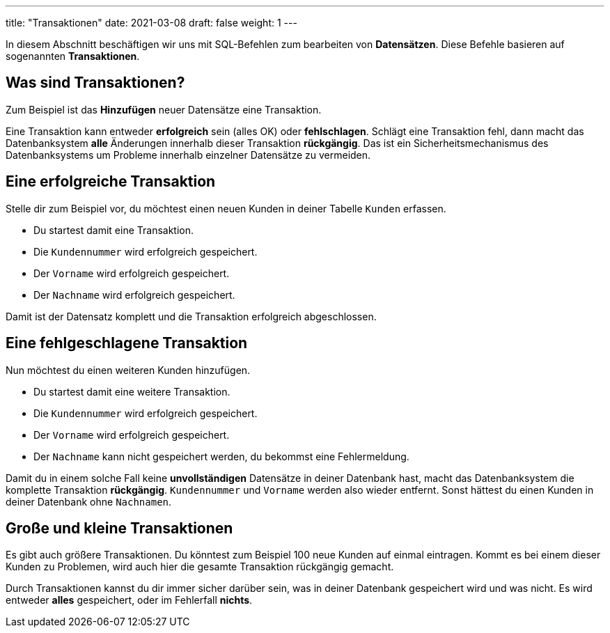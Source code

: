 ---
title: "Transaktionen"
date: 2021-03-08
draft: false
weight: 1
---

In diesem Abschnitt beschäftigen wir uns mit SQL-Befehlen zum bearbeiten von *Datensätzen*.
Diese Befehle basieren auf sogenannten *Transaktionen*.

== Was sind Transaktionen?

Zum Beispiel ist das *Hinzufügen* neuer Datensätze eine Transaktion.

Eine Transaktion kann entweder *erfolgreich* sein (alles OK) oder *fehlschlagen*.
Schlägt eine Transaktion fehl, dann macht das Datenbanksystem *alle* Änderungen innerhalb dieser Transaktion *rückgängig*.
Das ist ein Sicherheitsmechanismus des Datenbanksystems um Probleme innerhalb einzelner Datensätze zu vermeiden.

== Eine erfolgreiche Transaktion

Stelle dir zum Beispiel vor, du möchtest einen neuen Kunden in deiner Tabelle `Kunden` erfassen.

- Du startest damit eine Transaktion.
- Die `Kundennummer` wird erfolgreich gespeichert.
- Der `Vorname` wird erfolgreich gespeichert.
- Der `Nachname` wird erfolgreich gespeichert.

Damit ist der Datensatz komplett und die Transaktion erfolgreich abgeschlossen.

== Eine fehlgeschlagene Transaktion

Nun möchtest du einen weiteren Kunden hinzufügen.

- Du startest damit eine weitere Transaktion.
- Die `Kundennummer` wird erfolgreich gespeichert.
- Der `Vorname` wird erfolgreich gespeichert.
- Der `Nachname` kann nicht gespeichert werden, du bekommst eine Fehlermeldung.

Damit du in einem solche Fall keine *unvollständigen* Datensätze in deiner Datenbank hast, macht das Datenbanksystem die komplette Transaktion *rückgängig*.
`Kundennummer` und `Vorname` werden also wieder entfernt.
Sonst hättest du einen Kunden in deiner Datenbank ohne `Nachnamen`.

== Große und kleine Transaktionen

Es gibt auch größere Transaktionen.
Du könntest zum Beispiel 100 neue Kunden auf einmal eintragen.
Kommt es bei einem dieser Kunden zu Problemen, wird auch hier die gesamte Transaktion rückgängig gemacht.

Durch Transaktionen kannst du dir immer sicher darüber sein, was in deiner Datenbank gespeichert wird und was nicht.
Es wird entweder *alles* gespeichert, oder im Fehlerfall *nichts*.
